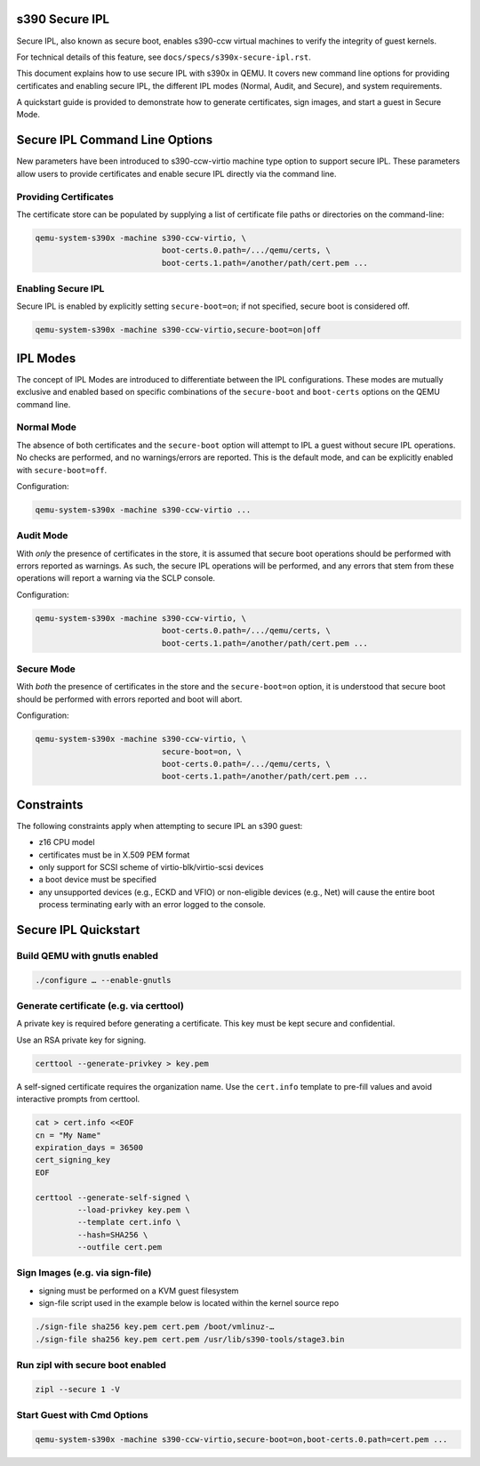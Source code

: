 .. SPDX-License-Identifier: GPL-2.0-or-later

s390 Secure IPL
===============

Secure IPL, also known as secure boot, enables s390-ccw virtual machines to
verify the integrity of guest kernels.

For technical details of this feature, see ``docs/specs/s390x-secure-ipl.rst``.

This document explains how to use secure IPL with s390x in QEMU. It covers
new command line options for providing certificates and enabling secure IPL,
the different IPL modes (Normal, Audit, and Secure), and system requirements.

A quickstart guide is provided to demonstrate how to generate certificates,
sign images, and start a guest in Secure Mode.


Secure IPL Command Line Options
===============================

New parameters have been introduced to s390-ccw-virtio machine type option
to support secure IPL. These parameters allow users to provide certificates
and enable secure IPL directly via the command line.

Providing Certificates
----------------------

The certificate store can be populated by supplying a list of certificate file
paths or directories on the command-line:

.. code-block:: shell

    qemu-system-s390x -machine s390-ccw-virtio, \
                               boot-certs.0.path=/.../qemu/certs, \
                               boot-certs.1.path=/another/path/cert.pem ...

Enabling Secure IPL
-------------------

Secure IPL is enabled by explicitly setting ``secure-boot=on``; if not specified,
secure boot is considered off.

.. code-block:: shell

    qemu-system-s390x -machine s390-ccw-virtio,secure-boot=on|off


IPL Modes
=========

The concept of IPL Modes are introduced to differentiate between the IPL configurations.
These modes are mutually exclusive and enabled based on specific combinations of
the ``secure-boot`` and ``boot-certs`` options on the QEMU command line.

Normal Mode
-----------

The absence of both certificates and the ``secure-boot`` option will attempt to
IPL a guest without secure IPL operations. No checks are performed, and no
warnings/errors are reported.  This is the default mode, and can be explicitly
enabled with ``secure-boot=off``.

Configuration:

.. code-block:: shell

    qemu-system-s390x -machine s390-ccw-virtio ...

Audit Mode
----------

With *only* the presence of certificates in the store, it is assumed that secure
boot operations should be performed with errors reported as warnings. As such,
the secure IPL operations will be performed, and any errors that stem from these
operations will report a warning via the SCLP console.

Configuration:

.. code-block:: shell

    qemu-system-s390x -machine s390-ccw-virtio, \
                               boot-certs.0.path=/.../qemu/certs, \
                               boot-certs.1.path=/another/path/cert.pem ...

Secure Mode
-----------

With *both* the presence of certificates in the store and the ``secure-boot=on``
option, it is understood that secure boot should be performed with errors
reported and boot will abort.

Configuration:

.. code-block:: shell

    qemu-system-s390x -machine s390-ccw-virtio, \
                               secure-boot=on, \
                               boot-certs.0.path=/.../qemu/certs, \
                               boot-certs.1.path=/another/path/cert.pem ...


Constraints
===========

The following constraints apply when attempting to secure IPL an s390 guest:

- z16 CPU model
- certificates must be in X.509 PEM format
- only support for SCSI scheme of virtio-blk/virtio-scsi devices
- a boot device must be specified
- any unsupported devices (e.g., ECKD and VFIO) or non-eligible devices (e.g.,
  Net) will cause the entire boot process terminating early with an error
  logged to the console.


Secure IPL Quickstart
=====================

Build QEMU with gnutls enabled
-------------------------------

.. code-block:: shell

    ./configure … --enable-gnutls

Generate certificate (e.g. via certtool)
----------------------------------------

A private key is required before generating a certificate. This key must be kept secure
and confidential.

Use an RSA private key for signing.

.. code-block:: shell

    certtool --generate-privkey > key.pem

A self-signed certificate requires the organization name. Use the ``cert.info`` template
to pre-fill values and avoid interactive prompts from certtool.

.. code-block:: shell

    cat > cert.info <<EOF
    cn = "My Name"
    expiration_days = 36500
    cert_signing_key
    EOF

    certtool --generate-self-signed \
             --load-privkey key.pem \
             --template cert.info \
             --hash=SHA256 \
             --outfile cert.pem

Sign Images (e.g. via sign-file)
--------------------------------

- signing must be performed on a KVM guest filesystem
- sign-file script used in the example below is located within the kernel source
  repo

.. code-block:: shell

    ./sign-file sha256 key.pem cert.pem /boot/vmlinuz-…
    ./sign-file sha256 key.pem cert.pem /usr/lib/s390-tools/stage3.bin

Run zipl with secure boot enabled
---------------------------------

.. code-block:: shell

    zipl --secure 1 -V

Start Guest with Cmd Options
----------------------------

.. code-block:: shell

    qemu-system-s390x -machine s390-ccw-virtio,secure-boot=on,boot-certs.0.path=cert.pem ...

